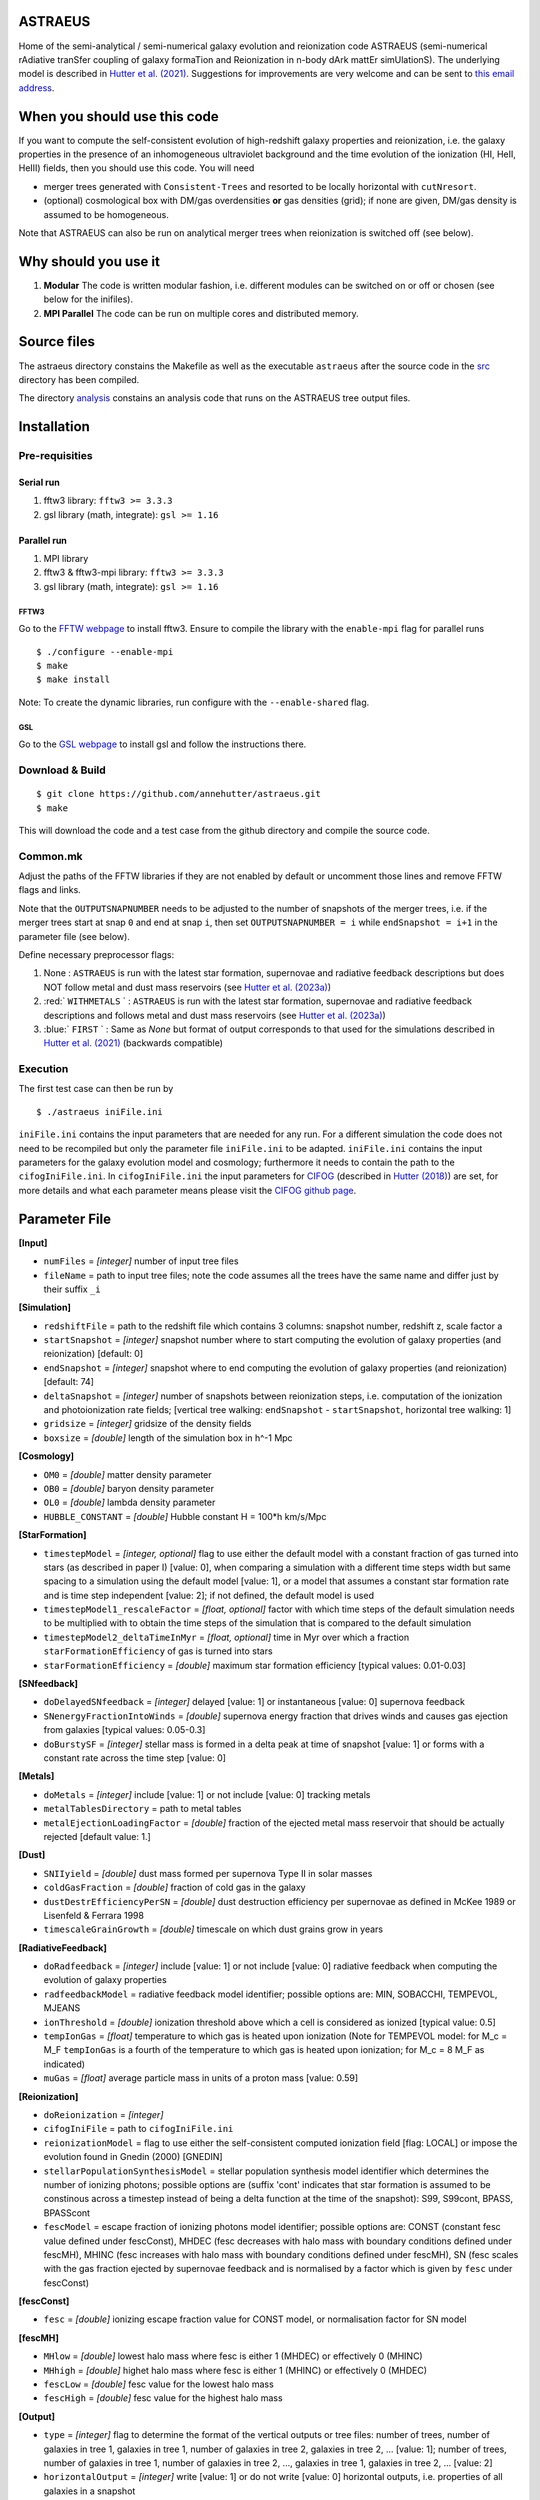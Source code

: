 ASTRAEUS
========

Home of the semi-analytical / semi-numerical galaxy evolution and reionization code ASTRAEUS (semi-numerical rAdiative tranSfer coupling of galaxy formaTion and Reionization in n-body dArk mattEr simUlationS). The underlying model is described in `Hutter et al. (2021) <https://ui.adsabs.harvard.edu/abs/2021MNRAS.tmp..610H/abstract>`__. Suggestions for improvements are very welcome and can be sent to `this email address <a.k.hutter@rug.nl>`_.

When you should use this code
=============================

If you want to compute the self-consistent evolution of high-redshift galaxy properties and reionization, i.e. the galaxy properties in the presence of an inhomogeneous ultraviolet background and the time evolution of the ionization (HI, HeII, HeIII) fields, then you should use this code. You will need 

- merger trees generated with ``Consistent-Trees`` and resorted to be locally horizontal with ``cutNresort``.
- (optional) cosmological box with DM/gas overdensities **or** gas densities (grid); if none are given, DM/gas density is assumed to be homogeneous.

Note that ASTRAEUS can also be run on analytical merger trees when reionization is switched off (see below).

Why should you use it
=====================

1. **Modular** The code is written modular fashion, i.e. different modules can be switched on or off or chosen (see below for the inifiles).
2. **MPI Parallel** The code can be run on multiple cores and distributed memory.

Source files
============

The astraeus directory constains the Makefile as well as the executable ``astraeus`` after the source code in the `src <https://github.com/annehutter/astraeus/src>`__ directory has been compiled.

The directory `analysis <https://github.com/annehutter/astraeus/analysis>`__ constains an analysis code that runs on the ASTRAEUS tree output files. 

Installation
============

Pre-requisities
---------------

Serial run
``````````

1. fftw3 library: ``fftw3 >= 3.3.3``
2. gsl library (math, integrate): ``gsl >= 1.16``

Parallel run
````````````

1. MPI library
2. fftw3 & fftw3-mpi library: ``fftw3 >= 3.3.3``
3. gsl library (math, integrate): ``gsl >= 1.16``

FFTW3
'''''

Go to the `FFTW webpage <http://www.fftw.org/download.html>`__ to install fftw3. Ensure to compile the library with the ``enable-mpi`` flag for parallel runs
::
    
    $ ./configure --enable-mpi
    $ make
    $ make install
    
Note: To create the dynamic libraries, run configure with the ``--enable-shared`` flag. 
    
GSL
'''

Go to the `GSL webpage <https://www.gnu.org/software/gsl/>`__ to install gsl and follow the instructions there. 


Download & Build
----------------

::

    $ git clone https://github.com/annehutter/astraeus.git
    $ make

This will download the code and a test case from the github directory and compile the source code.

Common.mk
---------

Adjust the paths of the FFTW libraries if they are not enabled by default or uncomment those lines and remove FFTW flags and links. 

Note that the ``OUTPUTSNAPNUMBER`` needs to be adjusted to the number of snapshots of the merger trees, i.e. if the merger trees start at snap ``0`` and end at snap ``i``, then set ``OUTPUTSNAPNUMBER = i`` while ``endSnapshot = i+1`` in the parameter file (see below).

.. role:: red
.. role:: blue

Define necessary preprocessor flags:

1. None : ``ASTRAEUS`` is run with the latest star formation, supernovae and radiative feedback descriptions but does NOT follow metal and dust mass reservoirs (see `Hutter et al. (2023a) <https://ui.adsabs.harvard.edu/abs/2023MNRAS.tmp.2201H/abstract>`__)
2. :red:` ``WITHMETALS`` ` : ``ASTRAEUS`` is run with the latest star formation, supernovae and radiative feedback descriptions and follows metal and dust mass reservoirs (see `Hutter et al. (2023a) <https://ui.adsabs.harvard.edu/abs/2023MNRAS.tmp.2201H/abstract>`__)
3. :blue:` ``FIRST`` ` : Same as `None` but format of output corresponds to that used for the simulations described in `Hutter et al. (2021) <https://ui.adsabs.harvard.edu/abs/2021MNRAS.tmp..610H/abstract>`__ (backwards compatible)

Execution
---------

The first test case can then be run by
::

    $ ./astraeus iniFile.ini

``iniFile.ini`` contains the input parameters that are needed for any run. For a different simulation the code does not need to be recompiled but only the parameter file ``iniFile.ini`` to be adapted. ``iniFile.ini`` contains the input parameters for the galaxy evolution model and cosmology; furthermore it needs to contain the path to the ``cifogIniFile.ini``. In ``cifogIniFile.ini`` the input parameters for `CIFOG <https://ui.adsabs.harvard.edu/abs/2018ascl.soft03002H/abstract>`__ (described in `Hutter (2018) <https://ui.adsabs.harvard.edu/abs/2018MNRAS.477.1549H/abstract>`__) are set, for more details and what each parameter means please visit the `CIFOG github page <https://github.com/annehutter/grid-model/>`__.

Parameter File
==============

**[Input]**

- ``numFiles`` = *[integer]* number of input tree files
- ``fileName`` = path to input tree files; note the code assumes all the trees have the same name and differ just by their suffix ``_i``

**[Simulation]**

- ``redshiftFile`` = path to the redshift file which contains 3 columns: snapshot number, redshift z, scale factor a
- ``startSnapshot`` = *[integer]* snapshot number where to start computing the evolution of galaxy properties (and reionization) [default: 0]
- ``endSnapshot`` = *[integer]* snapshot where to end computing the evolution of galaxy properties (and reionization) [default: 74]
- ``deltaSnapshot`` = *[integer]* number of snapshots between reionization steps, i.e. computation of the ionization and photoionization rate fields; [vertical tree walking: ``endSnapshot`` - ``startSnapshot``, horizontal tree walking: 1]
- ``gridsize`` = *[integer]* gridsize of the density fields
- ``boxsize`` =  *[double]* length of the simulation box in h^-1 Mpc

**[Cosmology]**

- ``OM0`` = *[double]* matter density parameter
- ``OB0`` = *[double]* baryon density parameter
- ``OL0`` = *[double]* lambda density parameter
- ``HUBBLE_CONSTANT`` = *[double]* Hubble constant H = 100*h km/s/Mpc

**[StarFormation]**

- ``timestepModel`` = *[integer, optional]* flag to use either the default model with a constant fraction of gas turned into stars (as described in paper I) [value: 0], when comparing a simulation with a different time steps width but same spacing to a simulation using the default model [value: 1], or a model that assumes a constant star formation rate and is time step independent [value: 2]; if not defined, the default model is used
- ``timestepModel1_rescaleFactor`` = *[float, optional]* factor with which time steps of the default simulation needs to be multiplied with to obtain the time steps of the simulation that is compared to the default simulation
- ``timestepModel2_deltaTimeInMyr`` = *[float, optional]* time in Myr over which a fraction ``starFormationEfficiency`` of gas is turned into stars
- ``starFormationEfficiency`` = *[double]* maximum star formation efficiency [typical values: 0.01-0.03]

**[SNfeedback]**

- ``doDelayedSNfeedback`` = *[integer]* delayed [value: 1] or instantaneous [value: 0] supernova feedback
- ``SNenergyFractionIntoWinds`` = *[double]* supernova energy fraction that drives winds and causes gas ejection from galaxies [typical values: 0.05-0.3]
- ``doBurstySF`` = *[integer]* stellar mass is formed in a delta peak at time of snapshot [value: 1] or forms with a constant rate across the time step [value: 0]

**[Metals]**

- ``doMetals`` = *[integer]* include [value: 1] or not include [value: 0] tracking metals
- ``metalTablesDirectory`` = path to metal tables
- ``metalEjectionLoadingFactor`` = *[double]* fraction of the ejected metal mass reservoir that should be actually rejected [default value: 1.]

**[Dust]**

- ``SNIIyield`` = *[double]* dust mass formed per supernova Type II in solar masses
- ``coldGasFraction`` = *[double]* fraction of cold gas in the galaxy
- ``dustDestrEfficiencyPerSN`` = *[double]* dust destruction efficiency per supernovae as defined in McKee 1989 or Lisenfeld & Ferrara 1998
- ``timescaleGrainGrowth`` = *[double]* timescale on which dust grains grow in years

**[RadiativeFeedback]**

- ``doRadfeedback`` = *[integer]*  include [value: 1] or not include [value: 0] radiative feedback when computing the evolution of galaxy properties
- ``radfeedbackModel`` = radiative feedback model identifier; possible options are: MIN, SOBACCHI, TEMPEVOL, MJEANS
- ``ionThreshold`` = *[double]* ionization threshold above which a cell is considered as ionized [typical value: 0.5]
- ``tempIonGas`` = *[float]* temperature to which gas is heated upon ionization (Note for TEMPEVOL model: for M_c = M_F ``tempIonGas`` is a fourth of the temperature to which gas is heated upon ionization; for M_c = 8 M_F as indicated)
- ``muGas`` = *[float]* average particle mass in units of a proton mass [value: 0.59]

**[Reionization]**

- ``doReionization`` = *[integer]*
- ``cifogIniFile`` = path to ``cifogIniFile.ini``
- ``reionizationModel`` = flag to use either the self-consistent computed ionization field [flag: LOCAL] or impose the evolution found in Gnedin (2000) [GNEDIN]
- ``stellarPopulationSynthesisModel`` = stellar population synthesis model identifier which determines the number of ionizing photons; possible options are (suffix 'cont' indicates that star formation is assumed to be constinous across a timestep instead of being a delta function at the time of the snapshot): S99, S99cont, BPASS, BPASScont
- ``fescModel`` = escape fraction of ionizing photons model identifier; possible options are: CONST (constant fesc value defined under fescConst), MHDEC (fesc decreases with halo mass with boundary conditions defined under fescMH), MHINC  (fesc increases with halo mass with boundary conditions defined under fescMH), SN (fesc scales with the gas fraction ejected by supernovae feedback and is normalised by a factor which is given by ``fesc`` under fescConst)

**[fescConst]**

- ``fesc`` = *[double]* ionizing escape fraction value for CONST model, or normalisation factor for SN model

**[fescMH]**

- ``MHlow`` = *[double]* lowest halo mass where fesc is either 1 (MHDEC) or effectively 0 (MHINC)
- ``MHhigh`` = *[double]* highet halo mass where fesc is either 1 (MHINC) or effectively 0 (MHDEC)
- ``fescLow`` = *[double]* fesc value for the lowest halo mass
- ``fescHigh`` = *[double]* fesc value for the highest halo mass

**[Output]**

- ``type`` = *[integer]* flag to determine the format of the vertical outputs or tree files: number of trees, number of galaxies in tree 1, galaxies in tree 1, number of galaxies in tree 2, galaxies in tree 2, ... [value: 1]; number of trees, number of galaxies in tree 1, number of galaxies in tree 2, ..., galaxies in tree 1, galaxies in tree 2, ... [value: 2]
- ``horizontalOutput`` = *[integer]* write [value: 1] or do not write [value: 0] horizontal outputs, i.e. properties of all galaxies in a snapshot
- ``numSnapsToWrite`` = *[integer]* number of snapshots for which horizontal outputs should be written
- ``snapList`` = *[list of integers]* snapshot numbers for which horizontal outputs should be written [example: 12 25 34 38 42 46 51 54 56 58 62 64 69]
- ``verticalOutput`` = *[integer]* write [value: 1] or do not write [value: 0] vertical outputs or tree files constaining properties of galaxies in trees
- ``percentageOfTreesToWrite`` = *[integer]* percentage of trees to be written [default: 100]
- ``outputFile`` = path for directory where output files are to be written

Output Files
============

ASTRAEUS produces two types of output files:

- **horizontal:** file contains only galaxies at a chosen snapshot (redshift).
- **vertical:** file contains the local-horizontal merger trees with the computed galactic properties. 

Both output files are binary (and to date have not been adjusted for ) and have the following formats:

Horizontal
----------

Each galaxy has the following structure:

- *[float]* :blue:` ``scalefactor`` `: scale factor 
- *[float]* :blue:` ``pos[3]`` `: x, y, z coordinates in the simulation box in comoving Mpc/h
- *[float]* :blue:` ``vel[3]`` `: velocities in x, z, z direction in physical km/s (peculiar)
- *[float]* :blue:` ``Mvir`` `: halo mass in Msun/h
- *[float]* :blue:` ``Mvir_prog`` `: sum of all progenitor halo masses in Msun/h
- *[float]* :blue:` ``Rvir`` `: virial radius in comoving kpc/h
- *[float]* :blue:` ``velDisp`` `: velocity dispersion in physical km/s
- *[float]* :blue:` ``velMax`` `: maximum circular velocity in physical km/s
- *[float]* :blue:` ``spin`` `: halo spin parameter
- *[float]* :blue:` ``scalefactorLastMajorMerger`` `: scale factor of the last major merger (mass ratio > 0.3)
- *[float]* :blue:` ``MgasIni`` `: initial gas mass (after gas accretion and radiative feedback, before star formation and supernoave feedback) in Msun/h
- *[float]* ``fracMgasMer`` : fraction of the initial gas mass gained by mergers (i.e. not accretion)
- *[float]* ``MgasNew`` : gas mass returned from dying stars in Msun/h
- *[float]* ``MgasEj`` : ejected gas mass in Msun/h
- *[float]* :blue:` ``Mgas`` `: final gas mass (after star formation and supernovae feedback) in Msun/h
- *[float]* :blue:` ``Mstar`` `: stellar mass in Msun/h
- *[float]*  ``fesc`` : escape fraction of hydrogen ionising photons
- *[float]*  ``Nion`` : intrinsic ionising emissivity in s^-1
- *[float]*  ``fej`` : fraction of gas mass to be turned into stars to expel all gas
- *[float]* :blue:` ``feff`` `: star formation efficiency 
- *[float]* :blue:` ``fg`` `: fraction of the gas mass given by the cosmological ratio that a halo can retain in the presence of the UV background
- *[float]* :blue:` ``zreion`` `: redshift when cell where galaxy is located became reionized
- *[float]* :blue:` ``photHI_bg`` `: photoionization rate in s^-1 when cell where galaxy is located became reionized
- *[float]* :blue:` ``stellarmasshistory[OUTPUTSNAPNUMBER]`` `: star formation history with each entry in the array listing the stellar mass form at the respective snapshot (redshift)
- *[float]* :red:` ``Mmetal[3]`` `: final metal mass (after star formation and supernovae feedback) in Msun/h (0 = all metals, 1 = oxygen, 2 = iron)
- *[float]* :red:` ``MmetalIni[3]`` `: initial metal mass (after gas accretion and radiative feedback, before star formation and supernoave feedback) in Msun/h
- *[float]* :red:` ``MmetalNew[3]`` `: metal mass returned from dying stars in Msun/h
- *[float]* :red:` ``fracMmetalMer[3]`` `: fraction of the initial metal mass gained by mergers (i.e. not accretion)
- *[float]* :red:` ``MmetalEj[3]`` `: ejected metal mass in Msun/h
- *[float]* :red:` ``metalmasshistory[OUTPUTSNAPNUMBER]`` `: metallicity history with each entry in the array listing the metallicity at the respective snapshot (redshift)
- *[float]* :red:` ``Mdust`` `: final dust mass (after star formation and supernovae feedback) in Msun/h (0 = all metals, 1 = oxygen, 2 = iron)

Vertical
--------

Each galaxy has the following structure:

- *[integer]* :blue:` ``localID`` `: ID of the galaxy (only unique within a tree)
- *[integer]* :blue:` ``localDescID`` `: ID of the descendent of the galaxy
- *[integer]* :blue:` ``numProg`` `: number of the galaxy's progenitors
- *[integer]* :blue:` ``snapnumber`` `: number of the snapshot (increases with decreasing redshift)

- *[float]* :blue:` ``scalefactor`` `: scale factor 
- *[float]* :blue:` ``pos[3]`` `: x, y, z coordinates in the simulation box in comoving Mpc/h
- *[float]* :blue:` ``vel[3]`` `: velocities in x, z, z direction in physical km/s (peculiar)
- *[float]* :blue:` ``Mvir`` `: halo mass in Msun/h
- *[float]* :blue:` ``Mvir_prog`` `: sum of all progenitor halo masses in Msun/h
- *[float]* :blue:` ``Rvir`` `: virial radius in comoving kpc/h
- *[float]* :blue:` ``velDisp`` `: velocity dispersion in physical km/s
- *[float]* :blue:` ``velMax`` `: maximum circular velocity in physical km/s
- *[float]* :blue:` ``spin`` `: halo spin parameter
- *[float]* :blue:` ``scalefactorLastMajorMerger`` `: scale factor of the last major merger (mass ratio > 0.3)
- *[float]* :blue:` ``MgasIni`` `: initial gas mass (after gas accretion and radiative feedback, before star formation and supernoave feedback) in Msun/h
- *[float]* ``fracMgasMer`` : fraction of the initial gas mass gained by mergers (i.e. not accretion)
- *[float]* ``MgasNew`` : gas mass returned from dying stars in Msun/h
- *[float]* ``MgasEj`` : ejected gas mass in Msun/h
- *[float]* :blue:` ``Mgas`` `: final gas mass (after star formation and supernovae feedback) in Msun/h
- *[float]* :blue:` ``Mstar`` `: stellar mass in Msun/h
- *[float]*  ``fesc`` : escape fraction of hydrogen ionising photons
- *[float]*  ``Nion`` : intrinsic ionising emissivity in 1/s
- *[float]*  ``fej`` : fraction of gas mass to be turned into stars to expel all gas
- *[float]* :blue:` ``feff`` `: star formation efficiency 
- *[float]* :blue:` ``fg`` `: fraction of the gas mass given by the cosmological ratio that a halo can retain in the presence of the UV background
- *[float]* :blue:` ``zreion`` `: redshift when cell where galaxy is located became reionized
- *[float]* :blue:` ``photHI_bg`` `: photoionization rate in s^-1 when cell where galaxy is located became reionized
- *[float]* :red:` ``Mmetal[3]`` `: final metal mass (after star formation and supernovae feedback) in Msun/h (0 = all metals, 1 = oxygen, 2 = iron)
- *[float]* :red:` ``MmetalIni[3]`` `: initial metal mass (after gas accretion and radiative feedback, before star formation and supernoave feedback) in Msun/h
- *[float]* :red:` ``MmetalNew[3]`` `: metal mass returned from dying stars in Msun/h
- *[float]* :red:` ``fracMmetalMer[3]`` `: fraction of the initial metal mass gained by mergers (i.e. not accretion)
- *[float]* :red:` ``MmetalEj[3]`` `: ejected metal mass in Msun/h
- *[float]* :red:` ``Mdust`` `: final dust mass (after star formation and supernovae feedback) in Msun/h (0 = all metals, 1 = oxygen, 2 = iron)
  
An example for a reading routines for the output files can be found in the analysis program linked below. The corresponding C structs can be found in ``src/outgal.h``.
  
Analysis
========

The tree outputs generated with ``ASTRAEUS`` can be analysed using our analysis code `here <https://github.com/annehutter/astraeus/tree/master/analysis>`__.
